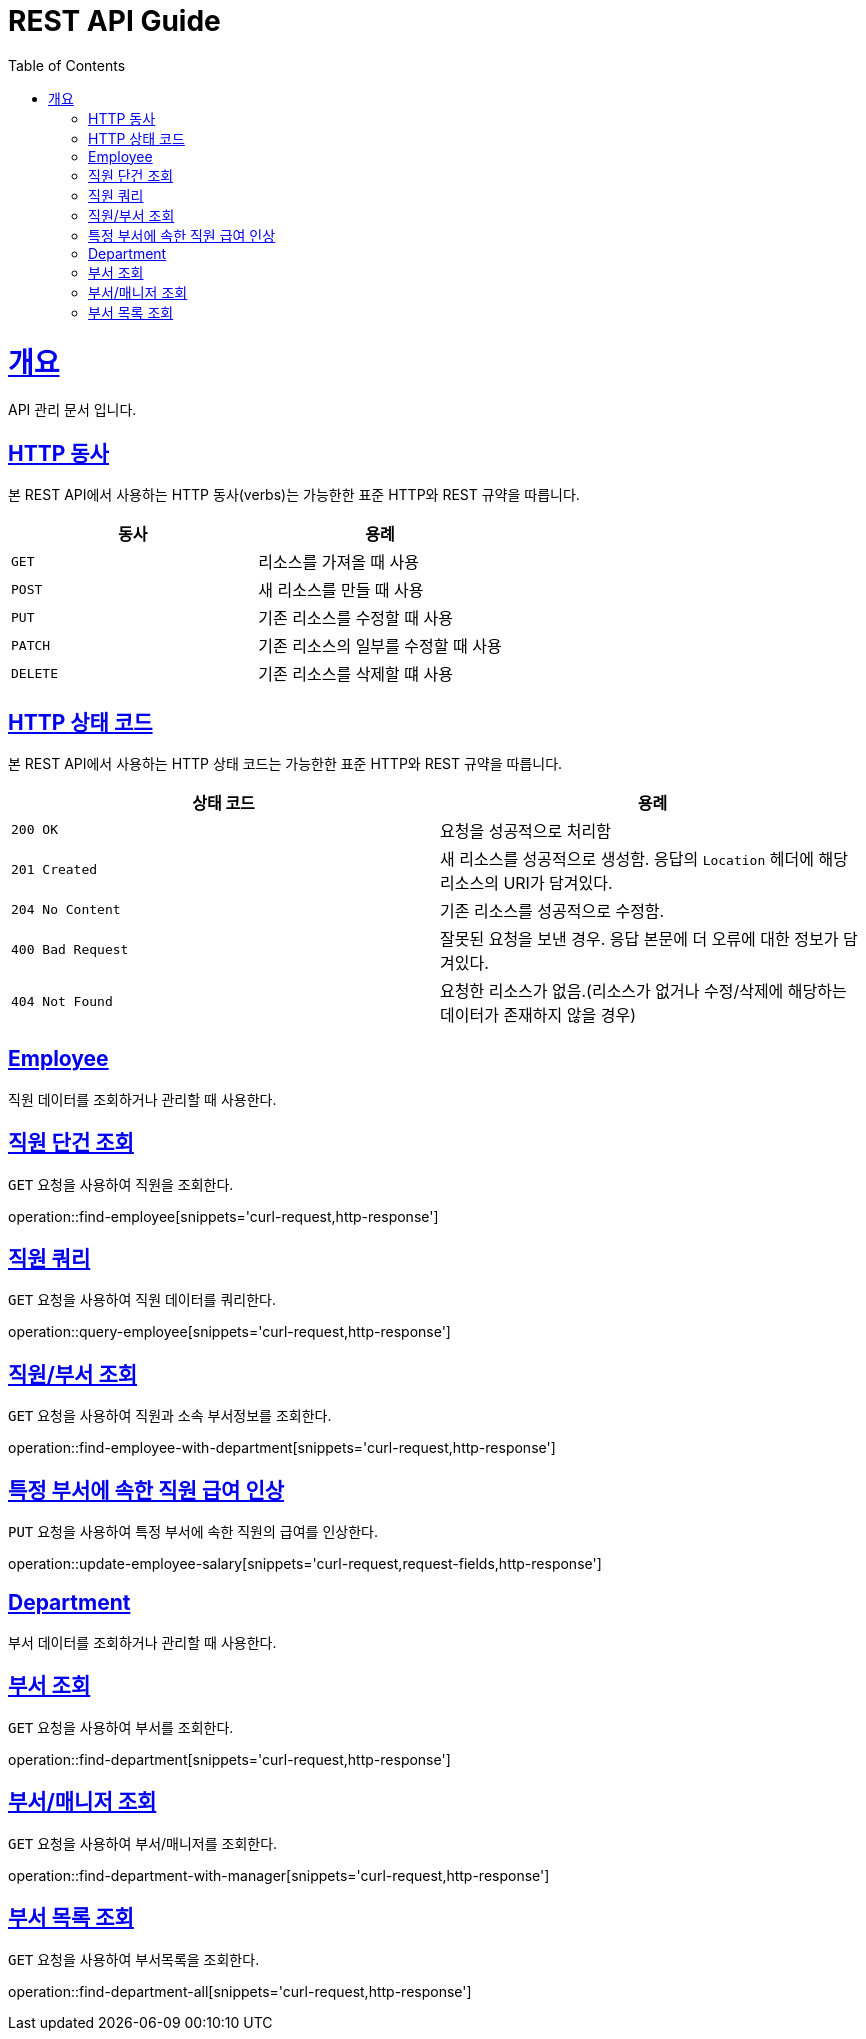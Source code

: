 = REST API Guide
:doctype: book
:icons: font
:source-highlighter: highlightjs
:toc: left
:toclevels: 4
:sectlinks:
:operation-curl-request-title: Example request
:operation-http-response-title: Example response

[[overview]]
= 개요
API 관리 문서 입니다.

[[overview-http-verbs]]
== HTTP 동사

본 REST API에서 사용하는 HTTP 동사(verbs)는 가능한한 표준 HTTP와 REST 규약을 따릅니다.

|===
| 동사 | 용례

| `GET`
| 리소스를 가져올 때 사용

| `POST`
| 새 리소스를 만들 때 사용

| `PUT`
| 기존 리소스를 수정할 때 사용

| `PATCH`
| 기존 리소스의 일부를 수정할 때 사용

| `DELETE`
| 기존 리소스를 삭제할 떄 사용
|===

[[overview-http-status-codes]]
== HTTP 상태 코드

본 REST API에서 사용하는 HTTP 상태 코드는 가능한한 표준 HTTP와 REST 규약을 따릅니다.

|===
| 상태 코드 | 용례

| `200 OK`
| 요청을 성공적으로 처리함

| `201 Created`
| 새 리소스를 성공적으로 생성함. 응답의 `Location` 헤더에 해당 리소스의 URI가 담겨있다.

| `204 No Content`
| 기존 리소스를 성공적으로 수정함.

| `400 Bad Request`
| 잘못된 요청을 보낸 경우. 응답 본문에 더 오류에 대한 정보가 담겨있다.

| `404 Not Found`
| 요청한 리소스가 없음.(리소스가 없거나 수정/삭제에 해당하는 데이터가 존재하지 않을 경우)
|===

[[resources-employee]]
== Employee

직원 데이터를 조회하거나 관리할 때 사용한다.

[[resouces-find-employee]]
== 직원 단건 조회

`GET` 요청을 사용하여 직원을 조회한다.

operation::find-employee[snippets='curl-request,http-response']

[[resources-query-employee]]
== 직원 쿼리

`GET` 요청을 사용하여 직원 데이터를 쿼리한다.

operation::query-employee[snippets='curl-request,http-response']

[[resources-find-employee-with-department]]
== 직원/부서 조회

`GET` 요청을 사용하여 직원과 소속 부서정보를 조회한다.

operation::find-employee-with-department[snippets='curl-request,http-response']

[[resources-update-employee-salary]]
== 특정 부서에 속한 직원 급여 인상

`PUT` 요청을 사용하여 특정 부서에 속한 직원의 급여를 인상한다.

operation::update-employee-salary[snippets='curl-request,request-fields,http-response']

[[resources-department]]
== Department

부서 데이터를 조회하거나 관리할 때 사용한다.

[[resouces-find-department]]
== 부서 조회

`GET` 요청을 사용하여 부서를 조회한다.

operation::find-department[snippets='curl-request,http-response']

[[resouces-find-department-with-manager]]
== 부서/매니저 조회

`GET` 요청을 사용하여 부서/매니저를 조회한다.

operation::find-department-with-manager[snippets='curl-request,http-response']

[[resouces-find-department-all]]
== 부서 목록 조회

`GET` 요청을 사용하여 부서목록을 조회한다.

operation::find-department-all[snippets='curl-request,http-response']
